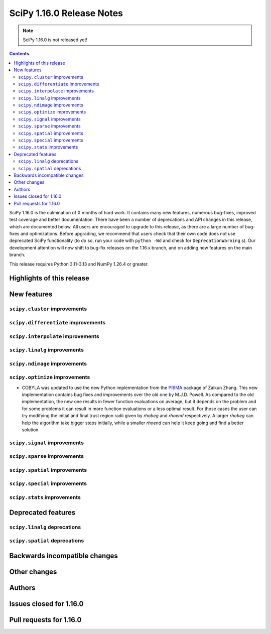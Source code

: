 ==========================
SciPy 1.16.0 Release Notes
==========================

.. note:: SciPy 1.16.0 is not released yet!

.. contents::

SciPy 1.16.0 is the culmination of X months of hard work. It contains
many new features, numerous bug-fixes, improved test coverage and better
documentation. There have been a number of deprecations and API changes
in this release, which are documented below. All users are encouraged to
upgrade to this release, as there are a large number of bug-fixes and
optimizations. Before upgrading, we recommend that users check that
their own code does not use deprecated SciPy functionality (to do so,
run your code with ``python -Wd`` and check for ``DeprecationWarning`` s).
Our development attention will now shift to bug-fix releases on the
1.16.x branch, and on adding new features on the main branch.

This release requires Python 3.11-3.13 and NumPy 1.26.4 or greater.


**************************
Highlights of this release
**************************


************
New features
************

``scipy.cluster`` improvements
==============================


``scipy.differentiate`` improvements
====================================


``scipy.interpolate`` improvements
==================================


``scipy.linalg`` improvements
=============================


``scipy.ndimage`` improvements
==============================


``scipy.optimize`` improvements
===============================
- COBYLA was updated to use the new Python implementation from
  the `PRIMA <https://www.libprima.net>`_ package of Zaikun Zhang.
  This new implementation contains bug fixes and improvements over the old one 
  by M.J.D. Powell.
  As compared to the old implementation, the new one results in fewer function
  evaluations on average, but it depends on the problem and for some
  problems it can result in more function evaluations or a less optimal
  result. For those cases the user can try modifying the initial and final
  trust region radii given by `rhobeg` and `rhoend` respectively. A larger `rhobeg`
  can help the algorithm take bigger steps initially, while a smaller `rhoend`
  can help it keep going and find a better solution.


``scipy.signal`` improvements
=============================


``scipy.sparse`` improvements
=============================


``scipy.spatial`` improvements
==============================


``scipy.special`` improvements
==============================


``scipy.stats`` improvements
============================



*******************
Deprecated features
*******************

``scipy.linalg`` deprecations
=============================


``scipy.spatial`` deprecations
==============================



******************************
Backwards incompatible changes
******************************

*************
Other changes
*************



*******
Authors
*******



************************
Issues closed for 1.16.0
************************


************************
Pull requests for 1.16.0
************************


